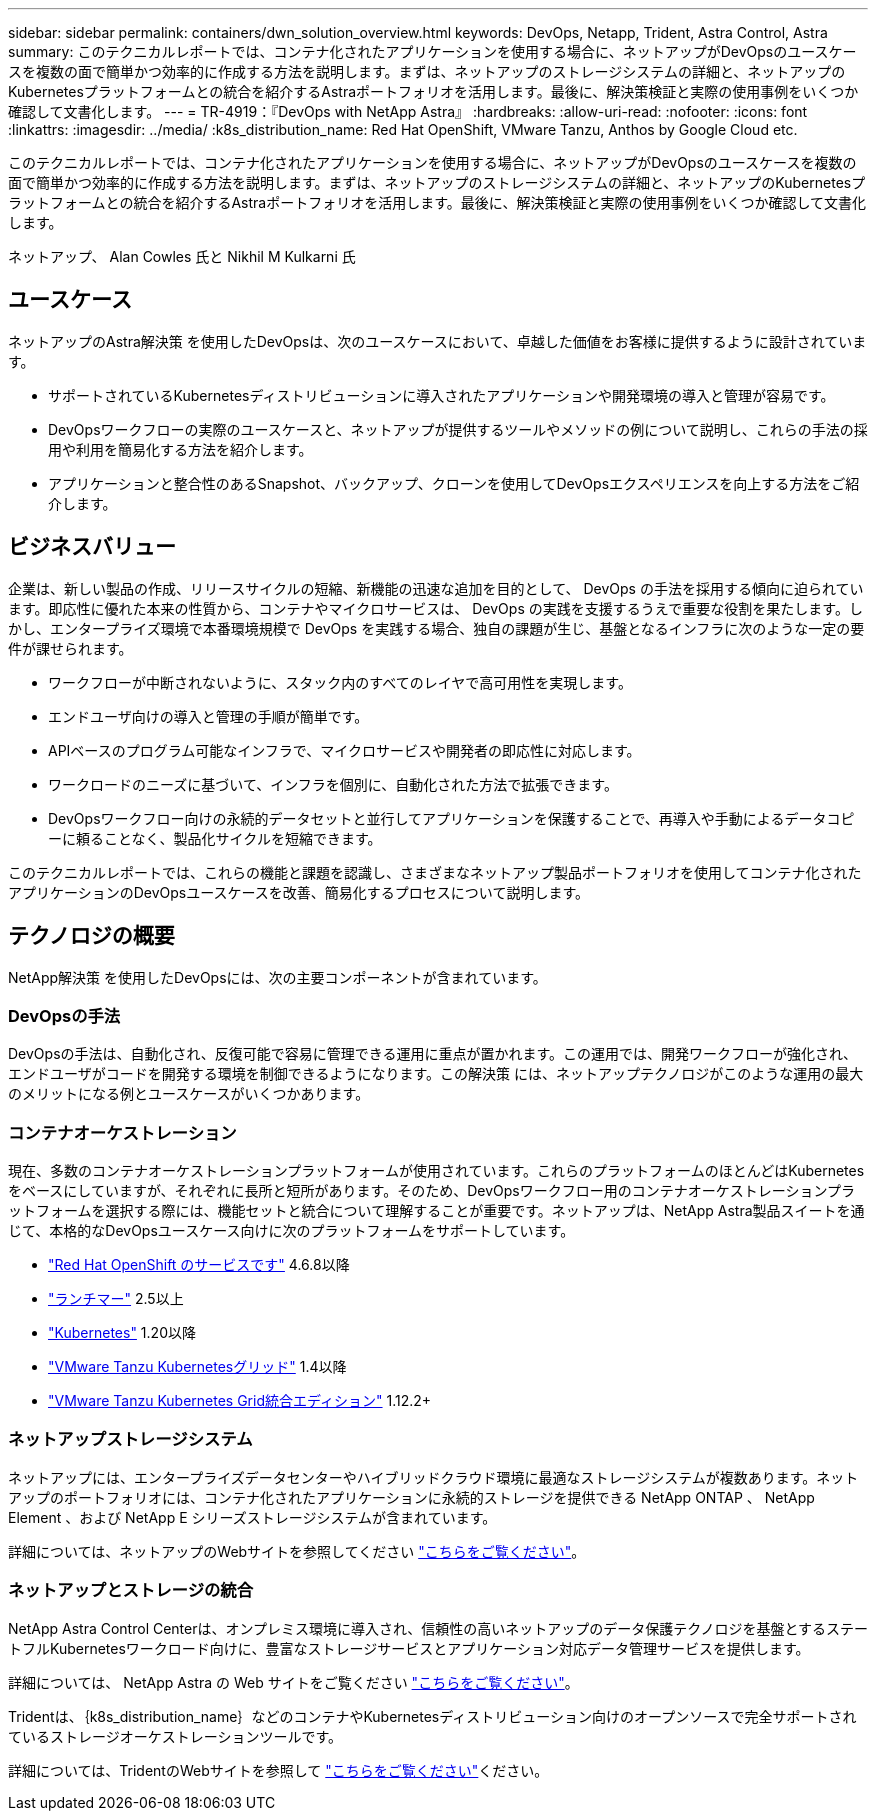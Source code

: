 ---
sidebar: sidebar 
permalink: containers/dwn_solution_overview.html 
keywords: DevOps, Netapp, Trident, Astra Control, Astra 
summary: このテクニカルレポートでは、コンテナ化されたアプリケーションを使用する場合に、ネットアップがDevOpsのユースケースを複数の面で簡単かつ効率的に作成する方法を説明します。まずは、ネットアップのストレージシステムの詳細と、ネットアップのKubernetesプラットフォームとの統合を紹介するAstraポートフォリオを活用します。最後に、解決策検証と実際の使用事例をいくつか確認して文書化します。 
---
= TR-4919：『DevOps with NetApp Astra』
:hardbreaks:
:allow-uri-read: 
:nofooter: 
:icons: font
:linkattrs: 
:imagesdir: ../media/
:k8s_distribution_name: Red Hat OpenShift, VMware Tanzu, Anthos by Google Cloud etc.


[role="lead"]
このテクニカルレポートでは、コンテナ化されたアプリケーションを使用する場合に、ネットアップがDevOpsのユースケースを複数の面で簡単かつ効率的に作成する方法を説明します。まずは、ネットアップのストレージシステムの詳細と、ネットアップのKubernetesプラットフォームとの統合を紹介するAstraポートフォリオを活用します。最後に、解決策検証と実際の使用事例をいくつか確認して文書化します。

ネットアップ、 Alan Cowles 氏と Nikhil M Kulkarni 氏



== ユースケース

ネットアップのAstra解決策 を使用したDevOpsは、次のユースケースにおいて、卓越した価値をお客様に提供するように設計されています。

* サポートされているKubernetesディストリビューションに導入されたアプリケーションや開発環境の導入と管理が容易です。
* DevOpsワークフローの実際のユースケースと、ネットアップが提供するツールやメソッドの例について説明し、これらの手法の採用や利用を簡易化する方法を紹介します。
* アプリケーションと整合性のあるSnapshot、バックアップ、クローンを使用してDevOpsエクスペリエンスを向上する方法をご紹介します。




== ビジネスバリュー

企業は、新しい製品の作成、リリースサイクルの短縮、新機能の迅速な追加を目的として、 DevOps の手法を採用する傾向に迫られています。即応性に優れた本来の性質から、コンテナやマイクロサービスは、 DevOps の実践を支援するうえで重要な役割を果たします。しかし、エンタープライズ環境で本番環境規模で DevOps を実践する場合、独自の課題が生じ、基盤となるインフラに次のような一定の要件が課せられます。

* ワークフローが中断されないように、スタック内のすべてのレイヤで高可用性を実現します。
* エンドユーザ向けの導入と管理の手順が簡単です。
* APIベースのプログラム可能なインフラで、マイクロサービスや開発者の即応性に対応します。
* ワークロードのニーズに基づいて、インフラを個別に、自動化された方法で拡張できます。
* DevOpsワークフロー向けの永続的データセットと並行してアプリケーションを保護することで、再導入や手動によるデータコピーに頼ることなく、製品化サイクルを短縮できます。


このテクニカルレポートでは、これらの機能と課題を認識し、さまざまなネットアップ製品ポートフォリオを使用してコンテナ化されたアプリケーションのDevOpsユースケースを改善、簡易化するプロセスについて説明します。



== テクノロジの概要

NetApp解決策 を使用したDevOpsには、次の主要コンポーネントが含まれています。



=== DevOpsの手法

DevOpsの手法は、自動化され、反復可能で容易に管理できる運用に重点が置かれます。この運用では、開発ワークフローが強化され、エンドユーザがコードを開発する環境を制御できるようになります。この解決策 には、ネットアップテクノロジがこのような運用の最大のメリットになる例とユースケースがいくつかあります。



=== コンテナオーケストレーション

現在、多数のコンテナオーケストレーションプラットフォームが使用されています。これらのプラットフォームのほとんどはKubernetesをベースにしていますが、それぞれに長所と短所があります。そのため、DevOpsワークフロー用のコンテナオーケストレーションプラットフォームを選択する際には、機能セットと統合について理解することが重要です。ネットアップは、NetApp Astra製品スイートを通じて、本格的なDevOpsユースケース向けに次のプラットフォームをサポートしています。

* https://www.redhat.com/en/technologies/cloud-computing/openshift["Red Hat OpenShift のサービスです"] 4.6.8以降
* https://rancher.com/["ランチマー"] 2.5以上
* https://kubernetes.io/["Kubernetes"] 1.20以降
* https://docs.vmware.com/en/VMware-Tanzu-Kubernetes-Grid/index.html["VMware Tanzu Kubernetesグリッド"] 1.4以降
* https://docs.vmware.com/en/VMware-Tanzu-Kubernetes-Grid-Integrated-Edition/index.html["VMware Tanzu Kubernetes Grid統合エディション"] 1.12.2+




=== ネットアップストレージシステム

ネットアップには、エンタープライズデータセンターやハイブリッドクラウド環境に最適なストレージシステムが複数あります。ネットアップのポートフォリオには、コンテナ化されたアプリケーションに永続的ストレージを提供できる NetApp ONTAP 、 NetApp Element 、および NetApp E シリーズストレージシステムが含まれています。

詳細については、ネットアップのWebサイトを参照してください https://www.netapp.com["こちらをご覧ください"]。



=== ネットアップとストレージの統合

NetApp Astra Control Centerは、オンプレミス環境に導入され、信頼性の高いネットアップのデータ保護テクノロジを基盤とするステートフルKubernetesワークロード向けに、豊富なストレージサービスとアプリケーション対応データ管理サービスを提供します。

詳細については、 NetApp Astra の Web サイトをご覧ください https://cloud.netapp.com/astra["こちらをご覧ください"]。

Tridentは、｛k8s_distribution_name｝などのコンテナやKubernetesディストリビューション向けのオープンソースで完全サポートされているストレージオーケストレーションツールです。

詳細については、TridentのWebサイトを参照して https://docs.netapp.com/us-en/trident/index.html["こちらをご覧ください"]ください。
